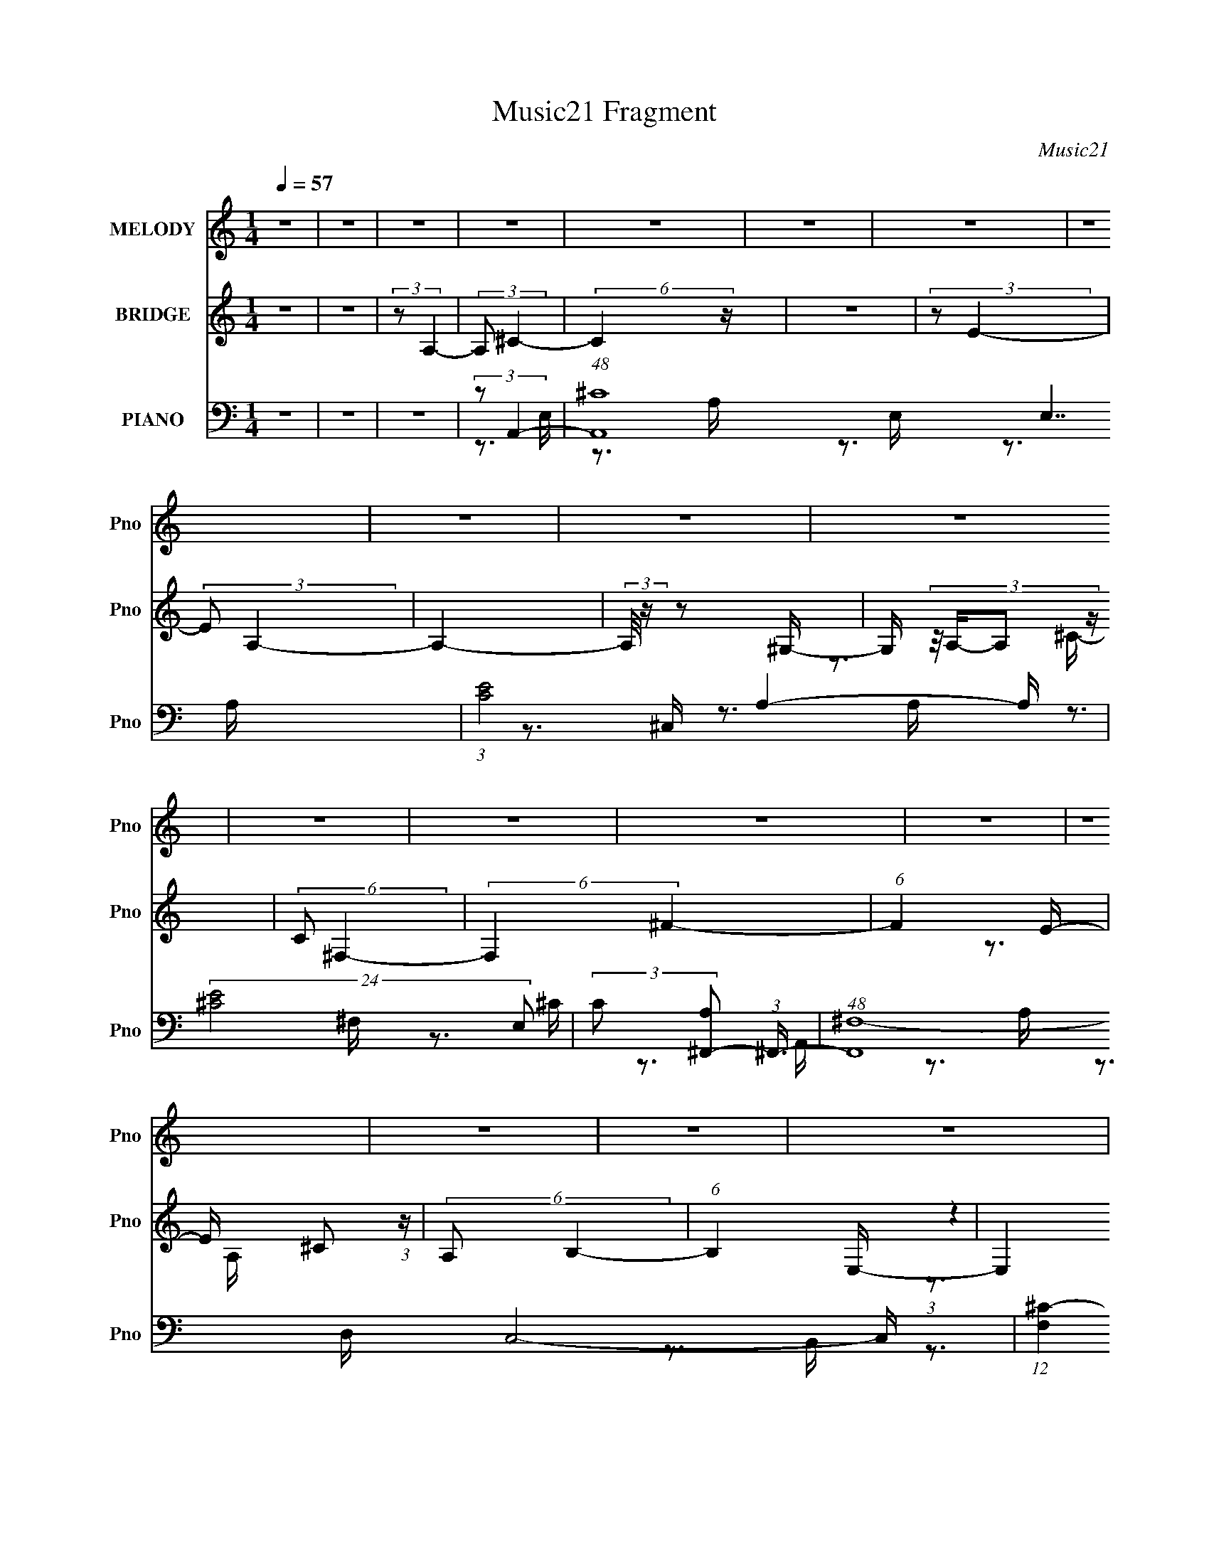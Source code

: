 X:1
T:Music21 Fragment
C:Music21
%%score ( 1 2 ) ( 3 4 5 ) ( 6 7 8 9 )
L:1/16
Q:1/4=57
M:1/4
I:linebreak $
K:none
V:1 treble nm="MELODY" snm="Pno"
V:2 treble 
L:1/4
V:3 treble nm="BRIDGE" snm="Pno"
V:4 treble 
L:1/4
V:5 treble 
L:1/4
V:6 bass nm="PIANO" snm="Pno"
L:1/8
V:7 bass 
V:8 bass 
V:9 bass 
V:1
 z4 | z4 | z4 | z4 | z4 | z4 | z4 | z4 | z4 | z4 | z4 | z4 | z4 | z4 | z4 | z4 | z4 | z4 | z4 | %19
 z4 | z4 | z4 | z4 | z4 | z4 | z4 | z4 | z4 | z4 | z4 | z4 | z4 | z4 | z4 | z4 | z3 A | %36
 (3:2:2A2A2^F (3:2:1z/ | B3 z | (3E2^c2 z2 | (3:2:1B2A2 (3:2:1z | F3 z | z4 | z4 | z3 A | %44
 (3:2:2A2A2E (3:2:1z/ | B3 z | (3B2B2 z/ ^c | e z2 ^c- | c z3 | z4 | z3 ^c | %51
 (3:2:2e2^f2f (3:2:1z/ | (3^f2f2 z/ f | (3A2 z2 B2- | (6:5:2B2 z2 B | (3:2:2^c2e2e (3:2:1z/ | %56
 (3e2e2^f2 | (3:2:2B2 ^c4- | (3:2:2c2 z2 ^F | (3:2:2A2^c2B (3:2:1z/ | B3 z | z4 | (3^F2^c2 z/ B | %63
 (3:2:2A2 B4- | (6:5:2B4 z | z4 | z4 | z3 A | (3:2:2A2A2^F (3:2:1z/ | B4 | (3E2^c2B2 | %71
 (3:2:1A2A2 (3:2:1z | F4 | z4 | z4 | z3 A | (3:2:2A2A2E (3:2:1z/ | B3 z | (3B2B2 z/ ^c | %79
 (3e2 z2 ^c2- | c4 | z4 | z3 ^c | (3:2:2e2^f2f (3:2:1z/ | (3^f2e2 z/ f | (3^c2 z2 B2- | %86
 (6:5:1B2 z ^c (3:2:1z/ | (3:2:2^c2e2B (3:2:1z/ | (3^c2c2 z/ B | (3A2 z2 ^F2- | %90
 (6:5:1F2 z ^F (3:2:1z/ | (3:2:2^F2^c2B (3:2:1z/ | B2 z2 | z4 | (3A2^c2 z/ A | ^c2 z B- | B3 z | %97
 z4 | (3:2:1z4 e (3:2:1z/ | (3:2:2^c2e2e (3:2:1z/ | (3:2:2e2e2^c (3:2:1z/ | ^c4 | (3^c2c2B2 | %103
 (3^c2B2 z2 | A2 z2 | z4 | z3 ^F | (3:2:2A2^c2B (3:2:1z/ | (3:2:2B2B2B (3:2:1z/ | B z2 B | %110
 (3A2^f2 z/ e | (3A2 z2 B2- | (3:2:2B4 z2 | z4 | (3:2:1z4 e (3:2:1z/ | (3:2:2^c2e2e (3:2:1z/ | %116
 (3:2:2e2e2^c (3:2:1z/ | ^c4 | (3^c2a2^g2 | (3a2a2 z/ ^g | ^f3 z | z4 | z3 B | (3^c2d2 z/ d- | %124
 (3:2:2d/ z (3:2:2z/ d2(3:2:1^f2- | (3f2e2 z2 | (3:2:1^c2B2 (3:2:1z | B2 z A- | A4- | A z3 | z4 | %131
 z4 | z4 | z4 | z4 | z4 | z4 | z4 | z4 | z4 | z4 | z4 | z4 | z4 | z4 | z4 | z4 | z4 | z4 | z4 | %150
 z4 | z4 | z4 | z4 | z4 | z4 | z4 | z4 | z4 | z4 | z4 | z4 | z4 | z4 | z4 | z4 | z4 | z3 A | %168
 (3:2:2A2A2^F (3:2:1z/ | B4 | (3E2^c2B2 | (3:2:1A2A2 (3:2:1z | F4 | z4 | z4 | z3 A | %176
 (3:2:2A2A2E (3:2:1z/ | B3 z | (3B2B2 z/ ^c | (3e2 z2 ^c2- | c4 | z4 | z3 ^c | %183
 (3:2:2e2^f2f (3:2:1z/ | (3^f2e2 z/ f | (3^c2 z2 B2- | (6:5:1B2 z ^c (3:2:1z/ | %187
 (3:2:2^c2e2B (3:2:1z/ | (3^c2c2 z/ B | (3A2 z2 ^F2- | (6:5:1F2 z ^F (3:2:1z/ | %191
 (3:2:2^F2^c2B (3:2:1z/ | B2 z2 | z4 | (3A2^c2 z/ A | ^c2 z B- | B3 z | z4 | (3:2:1z4 e (3:2:1z/ | %199
 (3:2:2^c2e2e (3:2:1z/ | (3:2:2e2e2^c (3:2:1z/ | ^c4 | (3^c2c2B2 | (3^c2B2 z2 | A2 z2 | z4 | %206
 z3 ^F | (3:2:2A2^c2B (3:2:1z/ | (3:2:2B2B2B (3:2:1z/ | B z2 B | (3A2^f2 z/ e | (3A2 z2 B2- | %212
 (3:2:2B4 z2 | z4 | (3:2:1z4 e (3:2:1z/ | (3:2:2^c2e2e (3:2:1z/ | (3:2:2e2e2^c (3:2:1z/ | ^c4 | %218
 (3^c2a2^g2 | (3a2a2 z/ ^g | ^f3 z | z4 | z3 B | (3^c2d2 z/ d- | (3:2:2d/ z (3:2:2z/ d2(3:2:1^f2- | %225
 (3f2e2 z2 | (3:2:1^c2B2 (3:2:1z | B2 z A- | A4- | (6:5:2A2 z4 | (3:2:1z4 e (3:2:1z/ | %231
 (3:2:2^c2e2e (3:2:1z/ | (3:2:2e2e2^c (3:2:1z/ | ^c4 | (3^c2c2B2 | (3^c2B2 z2 | A2 z2 | z4 | %238
 z3 ^F | (3:2:2A2^c2B (3:2:1z/ | (3:2:2B2B2B (3:2:1z/ | B z2 B | (3A2^f2 z/ e | (3A2 z2 B2- | %244
 (3:2:2B4 z2 | z4 | (3:2:1z4 e (3:2:1z/ | (3:2:2^c2e2e (3:2:1z/ | (3:2:2e2e2^c (3:2:1z/ | ^c4 | %250
 (3^c2a2^g2 | (3a2a2 z/ ^g | ^f3 z | z4 | z3 B | (3^c2d2 z/ d- | (3:2:2d/ z (3:2:2z/ d2(3:2:1^f2- | %257
 (3f2e2 z2 | (3:2:1^c2B2 (3:2:1z | B2 z A- | A4- | (6:5:2A2 z4 | (3:2:1z4 e (3:2:1z/ | %263
 z (3:2:2^c2 z e | (3e2e2e2 | ^c(3:2:2B2 z2 | c (3:2:2z/ ^c-(3:2:2cc2 | (3B2^c2B2- | %268
 (3A2 B2 ^F2- (3:2:1F2- | F4- | (3:2:2F2 z4 | (3:2:1^F2A (6:5:1z2 | (3:2:1B2B2 (3:2:1z | %273
 B x (3:2:2A2 z | B4- | (3:2:2B/ z z3 | z4 | (3:2:2z4 E2 | z ^c2 z | (3:2:2A4 z2 | (3:2:2B4 A2- | %281
 A4- | A4- | A4 |] %284
V:2
 x | x | x | x | x | x | x | x | x | x | x | x | x | x | x | x | x | x | x | x | x | x | x | x | %24
 x | x | x | x | x | x | x | x | x | x | x | x | z3/4 ^c/4 | x | x | z3/4 ^F/4- | x | x | x | x | %44
 z3/4 ^c/4 | x | x | x | x | x | x | z3/4 ^f/4 | x | x | x | z3/4 e/4 | x | x | x | z3/4 A/4 | x | %61
 x | x | x | x | x | x | x | z3/4 ^c/4 | x | x | z3/4 ^F/4- | x | x | x | x | z3/4 ^c/4 | x | x | %79
 x | x | x | x | z3/4 ^f/4 | x | x | z3/4 e/4 | z3/4 B/4 | x | x | z3/4 A/4 | z3/4 A/4 | x | x | %94
 x | x | x | x | z3/4 ^f/4 | z3/4 e/4 | z3/4 B/4 | x | x | x | x | x | x | z3/4 B/4 | z3/4 A/4 | %109
 x | x | x | x | x | z3/4 ^f/4 | z3/4 e/4 | z3/4 B/4 | x | x | x | x | x | x | x | x | x | %126
 z3/4 ^c/4 | x | x | x | x | x | x | x | x | x | x | x | x | x | x | x | x | x | x | x | x | x | %148
 x | x | x | x | x | x | x | x | x | x | x | x | x | x | x | x | x | x | x | x | z3/4 ^c/4 | x | %170
 x | z3/4 ^F/4- | x | x | x | x | z3/4 ^c/4 | x | x | x | x | x | x | z3/4 ^f/4 | x | x | %186
 z3/4 e/4 | z3/4 B/4 | x | x | z3/4 A/4 | z3/4 A/4 | x | x | x | x | x | x | z3/4 ^f/4 | z3/4 e/4 | %200
 z3/4 B/4 | x | x | x | x | x | x | z3/4 B/4 | z3/4 A/4 | x | x | x | x | x | z3/4 ^f/4 | %215
 z3/4 e/4 | z3/4 B/4 | x | x | x | x | x | x | x | x | x | z3/4 ^c/4 | x | x | x | z3/4 ^f/4 | %231
 z3/4 e/4 | z3/4 B/4 | x | x | x | x | x | x | z3/4 B/4 | z3/4 A/4 | x | x | x | x | x | %246
 z3/4 ^f/4 | z3/4 e/4 | z3/4 B/4 | x | x | x | x | x | x | x | x | x | z3/4 ^c/4 | x | x | x | %262
 z3/4 ^f/4 | z/ e/4 z/4 | x | z/ ^c/- | x | x | x4/3 | x | x | z/ ^c/ | z3/4 B/4- | z3/4 B/4- | x | %275
 x | x | x | x | z/ B/4 z/4 | x | x | x | x |] %284
V:3
 z4 | z4 | (3:2:2z2 A,4- | (3:2:2A,2 ^C4- | (6:5:2C4 z | z4 | (3:2:2z2 E4- | (3:2:2E2 A,4- | A,4- | %9
 (3:2:2A,/ z z2 ^G,- | G, (3:2:4z/ A,-A,2 z | (6:5:2C2 ^F,4- | (6:5:2F,4 ^F4- | (6:5:1F4 E- | %14
 E x/3 ^C2 (3:2:1z | (6:5:2A,2 B,4- | (6:5:1B,4 E,- | E,4 | (3:2:2z2 A,4- | %19
 (3^c2 A,2 [Ee]2- (3:2:1[Ee]2- | [Ee]4- | (3:2:2[Ee]2 ^c4- | (12:7:2c4 z2 | z4 | (3:2:2z2 a4- | %25
 (3:2:2a/ z (3:2:2z/ ^g4- | (3:2:2g/ z (3:2:2z/ ^f4- | (3:2:2f2 [Dd]4- | [Dd]4- | %29
 (3:2:2[Dd]2 [^F^c]4- | (3:2:2[Fc]2 B4- | (3:2:2B2 A4- | A4- | A4 | z4 | z4 | z4 | z4 | z4 | z4 | %40
 z4 | z3 ^C | (3:2:2^F2^f2e (3:2:1z/ | (3:2:2E2 A4- | (3:2:2A2 z4 | z4 | z4 | z4 | z3 ^G, | %49
 (3:2:2^C2E2B (3:2:1z/ | ^G,3 z | z4 | z4 | z3 E | ^F4 | z4 | z4 | z3 ^F | A3 z | z4 | z4 | z4 | %62
 z4 | z3 A- | A (3:2:4z/ ^F-F2 z | (6:5:2E2 A4- | (3:2:2A/ z z2 E, | (3:2:2^F,2 A,4- | %68
 (3:2:2A,4 z2 | z4 | z4 | z4 | z4 | z3 ^C- | (6:5:1C2 A,2 (3:2:1z | (6:5:2F,2 A,4- | A,4- | %77
 (3:2:2A,/ z z3 | z4 | z4 | z4 | z3 ^c- | c (3:2:4z/ e-e2 z | (6:5:2c2 ^f4- | (3:2:2f4 z2 | z4 | %86
 z4 | z4 | z4 | z4 | z4 | z4 | (3:2:1z4 ^F, (3:2:1z/ | A, (3:2:2z/ B,-B,2- | B,4- | %95
 (3:2:2B,/ z z3 | z4 | z4 | z4 | z4 | z4 | z4 | z4 | z4 | z4 | z4 | z4 | z4 | z4 | z4 | z4 | z4 | %112
 z4 | z4 | z4 | z4 | z4 | z4 | z4 | z4 | z4 | z4 | z4 | z4 | z4 | z4 | z4 | (3:2:1z2 A2 (3:2:1z | %128
 (3:2:1[DA]/ (3:2:1A7/2 ^F (3:2:1z/ | (3:2:1[DA,]/ (3:2:1A,3/2^C2 (3:2:1z | (3:2:2E2 ^C4 | %131
 (3:2:1A,2B,2 (3:2:1z | (3:2:2D2 D4- | (3D/ z z/ [D^F]2 (3:2:1z | (3:2:1[DF]/ x [D^F]2 (3:2:1z | %135
 [DF] (3:2:2z/ [B,E^G]-(3:2:4[B,EG] z/ E-E/ | (3:2:2A2B2^c (3:2:1z/ | (3:2:2A2 A4- | %138
 (3:2:1[A^c]/ (3:2:1^c3/2d2 (3:2:1z | c2>E2 | (3:2:1A2^c2 (3:2:1z | (3:2:2A2 B4- | (6:5:2B4 z | %143
 (3:2:2[AB]2 A4- | (6:5:1A4 e (3:2:1z/ | (3:2:1e2^f2 (3:2:1z | ^f2 z e | (3:2:1e2^f2 (3:2:1z | %148
 ^f2 z ^c | (3:2:2d2 e4- | (3:2:2e4 z/ e- | (3^g2 e/ g4- | (3:2:2g4 z2 | (3:2:2e2 ^f4- | f4- | %155
 (3e2 f/ e4- | (6:5:2e4 ^f2 | (3:2:2e2 e4- | (3:2:2e2 z2 e (3:2:1z/ | (3:2:2e2 a4- | (3:2:2a2 z4 | %161
 (3:2:2z2 [B,^C]2[DE] (3:2:1z/ | z [B^c][de][^ga] | (3:2:2[^f^g]2 a4- | (3^g2 a2 g2- (3:2:1g2 | %165
 (3:2:2a2 a4- | a4- | (12:7:2a4 A,4- | (3:2:2A,4 z2 | z4 | z4 | z4 | z4 | z3 ^C- | %174
 (6:5:1C2 A,2 (3:2:1z | (6:5:2F,2 A,4- | A,4- | (3:2:2A,/ z z3 | z4 | z4 | z4 | z3 ^c- | %182
 c (3:2:4z/ e-e2 z | (6:5:2c2 ^f4- | (3:2:2f4 z2 | z4 | z4 | z4 | z4 | z4 | z4 | z4 | %192
 (3:2:1z4 ^F, (3:2:1z/ | A, (3:2:2z/ B,-B,2- | B,4- | (3:2:2B,/ z z3 | z4 | z4 | z4 | z4 | z4 | %201
 z4 | z4 | z4 | z4 | z4 | z4 | z4 | z4 | z4 | z4 | z4 | z4 | z4 | z4 | z4 | z4 | z4 | z4 | z4 | %220
 z4 | z4 | z4 | z4 | z4 | z4 | z4 | (3:2:1z4 E (3:2:1z/ | (3:2:2B2^c2B (3:2:1z/ | %229
 (3:2:1d2e2 (3:2:1z | z4 | (3z2 ^c2c2 | z4 | (3z2 A2A2 | (3z2 A2^G2 | (3:2:2E2 ^F4- | (3:2:2F2 z4 | %237
 z4 | z4 | z4 | z4 | z4 | z4 | z4 | z4 | (3z2 [B,^FB]2[B,FB]2 | z4 | z4 | z4 | z4 | z4 | z4 | z4 | %253
 z4 | z4 | z4 | z4 | z4 | z4 | z3 ^C | B,2>D2- | (6:5:2D2 ^C4- | C4 | z4 | z4 | z4 | z4 | z4 | z4 | %269
 z4 | z4 | z4 | z4 | z4 | z4 | z4 | z4 | z4 | z4 | z2 E,2 | A,4- | A,3 z | z3 E,- | E,4- | %284
 E,2<^F,2- | F,4- | F,2 z2 | z4 | E,4- | E,4- | E,4- | E,4- | E,4 |] %293
V:4
 x | x | x | x | x | x | x | x | x | x | z3/4 ^C/4- | x13/12 | x3/2 | x13/12 | z3/4 A,/4- | %15
 x13/12 | x13/12 | x | (3:2:1z e/4 (3:2:1z/8 | x4/3 | x | x | x | x | x | x | x | x | x | x | x | %31
 x | x | x | x | x | x | x | x | x | x | x | z3/4 ^c/4 | x | x | x | x | x | x | z3/4 ^G,/4 | x | %51
 x | x | x | x | x | x | x | x | x | x | x | x | x | z3/4 E/4- | x13/12 | x | x | x | x | x | x | %72
 x | x | z3/4 ^F,/4- x/12 | x13/12 | x | x | x | x | x | x | z3/4 ^c/4- | x13/12 | x | x | x | x | %88
 x | x | x | x | z3/4 A,/4- | x | x | x | x | x | x | x | x | x | x | x | x | x | x | x | x | x | %110
 x | x | x | x | x | x | x | x | x | x | x | x | x | x | x | x | x | z3/4 D/4- | z3/4 D/4- | %129
 z3/4 ^C/4 | (3:2:2z A/ | z3/4 B,/4 | x | z3/4 [D^F]/4- | z3/4 [D^F]/4- | x | z3/4 B/4 | %137
 z3/4 ^c/4 | z3/4 ^c/4- | x | z3/4 B/4 | x | x | x | z3/4 e/4 x/6 | z3/4 ^f/4 | x | z3/4 ^f/4 | x | %149
 x | x | x13/12 | x | x | x | x13/12 | x7/6 | x | z3/4 e/4 | x | x | z3/4 [^F^GA]/4 | x | x | %164
 x4/3 | x | x | x5/4 | x | x | x | x | x | x | z3/4 ^F,/4- x/12 | x13/12 | x | x | x | x | x | x | %182
 z3/4 ^c/4- | x13/12 | x | x | x | x | x | x | x | x | z3/4 A,/4- | x | x | x | x | x | x | x | x | %201
 x | x | x | x | x | x | x | x | x | x | x | x | x | x | x | x | x | x | x | x | x | x | x | x | %225
 x | x | z3/4 A/4 | z3/4 ^c/4 | x | x | x | x | x | x | x | x | x | x | x | x | x | x | x | x | x | %246
 x | x | x | x | x | x | x | x | x | x | x | x | x | x | x | x13/12 | x | x | x | x | x | x | x | %269
 x | x | x | x | x | x | x | x | x | x | x | x | x | x | x | x | x | x | x | x | x | x | x | x |] %293
V:5
 x | x | x | x | x | x | x | x | x | x | x | x13/12 | x3/2 | x13/12 | x | x13/12 | x13/12 | x | %18
 z3/4 ^f/4 | x4/3 | x | x | x | x | x | x | x | x | x | x | x | x | x | x | x | x | x | x | x | x | %40
 x | x | x | x | x | x | x | x | x | x | x | x | x | x | x | x | x | x | x | x | x | x | x | x | %64
 x | x13/12 | x | x | x | x | x | x | x | x | x13/12 | x13/12 | x | x | x | x | x | x | x | %83
 x13/12 | x | x | x | x | x | x | x | x | x | x | x | x | x | x | x | x | x | x | x | x | x | x | %106
 x | x | x | x | x | x | x | x | x | x | x | x | x | x | x | x | x | x | x | x | x | x | x | x | %130
 x | x | x | x | x | x | x | x | x | x | x | x | x | x | x7/6 | x | x | x | x | x | x | x13/12 | %152
 x | x | x | x13/12 | x7/6 | x | x | x | x | x | x | x | x4/3 | x | x | x5/4 | x | x | x | x | x | %173
 x | x13/12 | x13/12 | x | x | x | x | x | x | x | x13/12 | x | x | x | x | x | x | x | x | x | x | %194
 x | x | x | x | x | x | x | x | x | x | x | x | x | x | x | x | x | x | x | x | x | x | x | x | %218
 x | x | x | x | x | x | x | x | x | x | x | x | x | x | x | x | x | x | x | x | x | x | x | x | %242
 x | x | x | x | x | x | x | x | x | x | x | x | x | x | x | x | x | x | x | x13/12 | x | x | x | %265
 x | x | x | x | x | x | x | x | x | x | x | x | x | x | x | x | x | x | x | x | x | x | x | x | %289
 x | x | x | x |] %293
V:6
 z2 | z2 | z2 | (3:2:2z A,,2- | (48:31:1[A,,^C-]8 E,7/2 | (3:2:1[CE-]4 A,2- A,/ | %6
 (24:19:2[E^C-]4 E, | (3:2:2C [A,^F,,-] (3:2:1^F,,3/4- | (48:31:1[F,,^F,-]8 C,4- C,/ | %9
 (12:7:1[F,^C-]2 (3:2:1[^CA,]5/4- A,19/6- A,2- A,/ | (3:2:2C [F,^F-] (3:2:1^F3/4- | %11
 (12:7:2[FD,,-]2 [D,,-C]5/4 | (48:31:2[D,,D,-]8 A,,8 | (12:7:2[D,D-]2 [D-A,]5/4 | %14
 (3:2:2D [FA,]4 (6:5:1D, | [DE,,-]3/2 (3:2:1E,,3/4- | (3:2:1[E,,E,]4 B,, | %17
 (3:2:2B, [B,,E,,-] (3:2:1E,,3/4- | (12:7:1[E,,E,]2 [E,B,,]/ B,,/ | %19
 (3:2:2[GB] [EA,,-] (3:2:1A,,3/4- | (24:13:2[A,,E-]4 E,4 (6:5:1A, | %21
 (6:5:1[EA,,-]2 (3:2:1[A,,-C]/ C7/6 | (6:5:1[A,,E-]2 [E-E,]/3 (6:5:1E,3/5 A,3/2 | %23
 [EA,]/ (3:2:1[A,C]/4 [C^F,,-]/3 (3:2:1^F,,3/2- | (3:2:2[F,,^F-]4 C,4 F,/ | %25
 [F^C]3/2 (6:5:1[F,^F,-] A,3/2 | [F,^F-]/ [^F-F,,]3/2 (6:5:2F,,/5 C,2 | %27
 F/ (3:2:2[CD,,-] [D,,-A,]5/4 | (6:5:1[D,,A,D-]2[D-A,,]/3 (3:2:1A,,7/2 D,/ | %29
 (6:5:2[DE,,-] [E,,-F]7/4 | (3:2:1[E,,B,-]2 [B,-B,,]2/3 (3:2:1B,, E,/ | (3B, [GA,,-] A,,- | %32
 [A,,A,-]2 (24:13:1E,4 | A,2- B, (3:2:1[A,,E,^CE]2- | A,2- [A,,E,CE]2- | %35
 (3:2:2A,/4 [A,,E,CE]/4 x/3 (3:2:1A,,2- | (3[A,,E-]2 [E-E,] E,/5 | %37
 (3:2:2E [A,^G,,-] (3:2:1^G,,3/4- | (6:5:1G,,2 G,2- (3:2:1E2- | G,/ (3:2:1[E^F,,-] (3:2:1^F,,5/4- | %40
 (24:17:1[F,,^F-]8 F,4- F,/ | A,2- F2 C2- | [A,^F-] (3:2:1[^F-C]3/2 | %43
 (3:2:1[FA,] [CA,,-]/ (3:2:1A,,5/4- | (12:7:1[A,,E-]2 (3:2:1[E-E,]5/4 E,/6 | %45
 (3:2:1[EA,] [C^G,,-]/ (3:2:1^G,,5/4- | (12:7:1G,,2 G,2- (3:2:1E2- | %47
 G,/ (3:2:1[E^C,,-] (3:2:1^C,,5/4- | (24:17:2[C,,^C-]8 C,8 | (24:13:1[C^G,]4 E,3/2 | %50
 [E,^C-] (3:2:1^C3/2- | (3:2:1[CE,] [G,D,,-]/ (3:2:1D,,5/4- | (6:5:1[D,,D,]2 A,,3/2 | %53
 (3:2:2F [DE,,-] (3:2:1E,,3/4- | (3:2:1[E,,E,]2 [E,B,,]/3 B,,7/6 | (3:2:1G [EA,,-]/ (3:2:1A,,5/4- | %56
 (3:2:1[A,,E]/4 (3:2:2[EA,]3/4 ^G,,2- | (3:2:1[G,,E]/4 (3:2:2[EG,]3/4 ^F,,2- | %58
 (3:2:1[F,,^C-^F-]2 (3:2:1[^C-^F-F,] F,5/6 | (12:7:2[CFB,,-]2 [B,,-A,]5/4 | (24:13:2[B,,^F-]4 F, | %61
 (6:5:1[FB,^F,-]2[^F,-F,]/3 (6:5:1F,3/5 D3/2 | (6:5:3[F,D-^F-] [D-^F-B,,]7/4 B,,3/5 | %63
 (3:2:2[DF] [B,E,,-] (3:2:1E,,3/4- | [E,,^G,B,]2 (6:5:1B,, E,/ | %65
 (6:5:1[B,,B,E,,-] (3:2:1[E,,-G,]7/4 | (12:7:1E,,2 [E,G,B,]2- | (3:2:1[E,G,B,] (3:2:1A,,2- | %68
 (6:5:3[A,,E-]2 [E-E,]/ E,3/5 A, | (3:2:2E [C^G,,-] (3:2:1^G,,3/4- | %70
 (3:2:1[G,,E-]2 (3:2:1[E-G,] G,5/6 | (3:2:2E/4 [C^F,,-] (3:2:1^F,,3/2- | %72
 (3:2:1[F,,^F,^F-]4 C,2- C,/ | (24:13:2[FA,-]4 F, C2- C/ | A,/ (6:5:1[F,,^C]2 C,3/2 | %75
 (3:2:1[F^C] [A,A,,-]/ (3:2:1A,,5/4- | (3:2:2[A,,A,]2 [E,E,] | (3:2:1E [C^G,,-]/ (3:2:1^G,,5/4- | %78
 (6:5:1[G,,E-]2 (3:2:1[EG,]/- G,5/3- G,/ | (3:2:1E [C^C,,-]/ (3:2:1^C,,5/4- | %80
 (3:2:1[C,,^C-]4 C,2- C,/ | [CE,^G,,-]2 G,2 | (12:11:2[G,,E,^C,]2 C,,2 C,/ | %83
 (3:2:1[CE,] [G,D,,-]/ (3:2:1D,,5/4- | (6:5:1[D,,A,-]2 [A,-A,,]/3 (12:11:1A,,18/11 D,/ | %85
 A,/ (3:2:1[FE,,-] (3:2:1[E,,-D]5/4 | (3:2:1[E,,E,]2 (3:2:1[E,B,,] B,,5/6 | %87
 (3:2:2[E^G,] [B,A,,-]/4 (3:2:1A,,7/4- | (3[A,,^C]/4 [^CA,]3/4 [A,^G,,]/4 (3:2:1[^G,,E]7/4 | %89
 (6:5:1[G,^C^F,,-] (3:2:1[^F,,-E]7/4 | (6:5:1[F,,A,^C-]2[^C-C,]/3 (12:11:1C,18/11 F,/ | %91
 [CA,]/ (3[A,F]/4 (1:1:1[FB,,-]3/4 B,,5/4- | (24:13:2[B,,^F-]4 F,4 B,3/2 | [FB,]2 D3/2 | %94
 (6:5:3[B,,^F-]2 [^F-F,]/ F,3/5 | (3:2:1[FB,] [DE,,-]/ (3:2:1E,,5/4- | (3:2:2[E,,E,B,-]4 B,, | %97
 (3[B,E,] [B,,E,,-] [E,,-G,]3/4 | (3[E,,E^GBE]2 [B,,E,]2 E, | (3:2:1[B^G] [EA,,-]/ (3:2:1A,,5/4- | %100
 (24:13:2[A,,^CE-]4 E, | (12:7:3[EA,A,,-]2 [A,,-E,]5/4 (0:0:1C | %102
 (6:5:3[A,,A^c-]2 [^c-E,]/ E,3/2 (3:2:1A,/4 | (3:2:1[c^G,,] [A^F,,-]/ (3:2:1^F,,5/4- | %104
 (24:13:2[F,,A,^F,-]4 C,4 F,/ | (3:2:1[F,A,]2 [A,F]/6 (24:13:1[F^F,-]48/13 C2 | %106
 [F,A,]/ [A,F,,] (6:5:2[F,,^C-]4/5 C,2 | [CE]/ (3[EF]/4 (1:1:1[FB,,-]3/4 B,,5/4- | %108
 (24:13:2[B,,^C^F-]4 F, (6:5:1B, | (3:2:2[FB,] [F,B,,-] (3:2:1[B,,-D]3/4 | %110
 (6:5:3[B,,D^F-]2 [^F-F,]/ F,3/5 (6:5:1B, | (3:2:1[FB,] [DE,,-]/ (3:2:1E,,5/4- | %112
 (24:13:2[E,,^G,B,E-]4 B,,4 (24:13:1E,4 | (6:5:1[EBE,,-] (3:2:1[E,,-G]7/4 | %114
 (6:5:1[E,,Be^gBE,-]2(3:2:1[E,-B,,]/ B,,5/3 (6:5:1E, | (3[E,e]/ [eg]/ [gA,,-]/ (3:2:1[A,,-B]3/2 | %116
 (24:13:2[A,,^CE-]4 E, | (3:2:2[EA,] [E,A,,-] (3:2:1[A,,-C] | (6:5:2[A,,EA]2 E,2 (6:5:1A, | %119
 (3:2:1[cA] [E^F,,-]/ (3:2:1^F,,5/4- | (24:13:2[F,,A,^F,-]4 C,4 F,/ | %121
 (6:5:1[F,A,] [A,F]7/6 F5/6 C2 | (3:2:4[F,,A,^C]2 [^CC,] C, F, | %123
 (3:2:1[F^C] [A,B,,-]/ (3:2:1B,,5/4- | (6:5:3[B,,D^F-]2 [^F-F,]/ F,3/2 | %125
 (3:2:1[FB,]/4 [B,D]5/6 (3:2:2z/ B,,- | (12:11:1[B,,B,E-]2[E-E,,]/6 (6:5:1E,,9/5 (6:5:1E, | %127
 E/ (3:2:1[GD,,-] (3:2:1D,,5/4- | (3:2:1[D,,A,-]2 [A,-A,,]2/3 (12:11:2A,,14/11 D, | %129
 A,/ (3:2:1[F^C,,-] (3:2:1[^C,,-D]5/4 | (12:7:3[C,,^C,]2 [^C,G,,]/4 [G,,^C-]4/5 | %131
 (6:5:2[CB,,-] [B,,-EG]7/4 | (6:5:3[B,,D-^F-]2 [D-^F-F,]/ F,3/5 | (3:2:1[DF]/4 B,/ (3:2:1E,,2- | %134
 (3:2:1[E,,E,B,E,-]4 B,,2- B,,/ | (3:2:1[E,E^G]2 [E^GB,]/6 [B,E,-]4/3 | %136
 (6:5:3[E,B,E^GB,EG][B,EGE,,]3/4 [E,,E,-]7/5 B,,2 | (3:2:1[E,B,E^G]/ (3:2:2[B,E^G]/ A,,2- | %138
 (6:5:3[A,,^CE-]2 [E-E,]/ E,3/5 | (3:2:1[EA,] [CA,,-]/ (3:2:1A,,5/4- | %140
 (6:5:3[A,,^CE-]2 [E-E,]/ E,3/5 | (3:2:1[EA,] [C^F,,-]/ (3:2:1^F,,5/4- | %142
 (3:2:2[F,,A,^F,-]4 C,4 F,/ | (3:2:1[F,A,]2 [A,F]/6 [F^F,-]11/6 (24:13:1C4 | %144
 (6:5:3[F,A,] [A,F,,]3/4 [F,,^F,]5/4 (12:11:1C,2 | (3:2:1[FA,] [CB,,-]/ (3:2:1B,,5/4- | %146
 (24:13:2[B,,D^F-]4 F,2 | (3:2:2[FB,] [F,B,,-] (3:2:1[B,,-D] | %148
 (6:5:1[B,,DB,]2 [B,F,]/6 (12:11:1F,20/11 (6:5:1B, | (3:2:1[BD] [FE,,-]/ (3:2:1E,,5/4- | %150
 (24:13:2[E,,^G,B,]4 B,,4 (6:5:1E, | (3:2:1[G,B,]/4 (3:2:2B,3/4 E,,2- | %152
 (6:5:2[E,,E^GBG]2 B,,2 E,/ | (3:2:2[B^G] [E,A,,-]/ (3:2:1[A,,-E]3/2 | (24:13:2[A,,^CA-]4 E,4 A,/ | %155
 [AE]2 C3/2 | (6:5:3[A,,^CA-]2 [A-E,]/ E,18/11 (6:5:1A, | (3:2:1[A^C] [E^F,,-]/ (3:2:1^F,,5/4- | %158
 (24:13:2[F,,A,^F,-]4 C,4 F,/ | (3:2:1[F,A,]2 [A,F]/6 (24:13:1[F^F,-]48/13 C2 | %160
 [F,A,]/ [A,F,,]/ (3:2:2[F,,^F,]5/4 C,2 | (3:2:2[FA,] [CB,,-]/4 (3:2:1B,,7/4- | %162
 (6:5:3[B,,D^F-]2 [^F-F,]/ F,3/2 | (3:2:1[FB,]/4 [B,D]5/6 (3:2:2z/ B,,- | %164
 (24:17:2[B,,B,E,-]4 E,,4 E,/ | (3E E,/ G/4 B,/ (3:2:1[E,,E,B,E^G]2- | [E,,E,B,EG]2- | %167
 (3:2:1[E,,E,B,EG] (3:2:1A,,2- | (6:5:3[A,,E-]2 [E-E,]/ E,3/5 A, | %169
 (3:2:2E [C^G,,-] (3:2:1^G,,3/4- | (3:2:1[G,,E-]2 (3:2:1[E-G,] G,5/6 | %171
 (3:2:2E/4 [C^F,,-] (3:2:1^F,,3/2- | (3:2:1[F,,^F,^F-]4 C,2- C,/ | (24:13:2[FA,-]4 F, C2- C/ | %174
 A,/ (6:5:1[F,,^C]2 C,3/2 | (3:2:1[F^C] [A,A,,-]/ (3:2:1A,,5/4- | (3:2:2[A,,A,]2 [E,E,] | %177
 (3:2:1E [C^G,,-]/ (3:2:1^G,,5/4- | (6:5:1[G,,E-]2 (3:2:1[EG,]/- G,5/3- G,/ | %179
 (3:2:1E [C^C,,-]/ (3:2:1^C,,5/4- | (3:2:1[C,,^C-]4 C,2- C,/ | [CE,^G,,-]2 G,2 | %182
 (12:11:2[G,,E,^C,]2 C,,2 C,/ | (3:2:1[CE,] [G,D,,-]/ (3:2:1D,,5/4- | %184
 (6:5:1[D,,A,-]2 [A,-A,,]/3 (12:11:1A,,18/11 D,/ | A,/ (3:2:1[FE,,-] (3:2:1[E,,-D]5/4 | %186
 (3:2:1[E,,E,]2 (3:2:1[E,B,,] B,,5/6 | (3:2:2[E^G,] [B,A,,-]/4 (3:2:1A,,7/4- | %188
 (3[A,,^C]/4 [^CA,]3/4 [A,^G,,]/4 (3:2:1[^G,,E]7/4 | (6:5:1[G,^C^F,,-] (3:2:1[^F,,-E]7/4 | %190
 (6:5:1[F,,A,^C-]2[^C-C,]/3 (12:11:1C,18/11 F,/ | [CA,]/ (3[A,F]/4 (1:1:1[FB,,-]3/4 B,,5/4- | %192
 (24:13:2[B,,^F-]4 F,4 B,3/2 | [FB,]2 D3/2 | (6:5:3[B,,^F-]2 [^F-F,]/ F,3/5 | %195
 (3:2:1[FB,] [DE,,-]/ (3:2:1E,,5/4- | (3:2:2[E,,E,B,-]4 B,, | (3[B,E,] [B,,E,,-] [E,,-G,]3/4 | %198
 (3[E,,E^GBE]2 [B,,E,]2 E, | (3:2:1[B^G] [EA,,-]/ (3:2:1A,,5/4- | (24:13:2[A,,^CE-]4 E, | %201
 (12:7:3[EA,A,,-]2 [A,,-E,]5/4 (0:0:1C | (6:5:3[A,,A^c-]2 [^c-E,]/ E,3/2 (3:2:1A,/4 | %203
 (3:2:1[c^G,,] [A^F,,-]/ (3:2:1^F,,5/4- | (24:13:2[F,,A,^F,-]4 C,4 F,/ | %205
 (3:2:1[F,A,]2 [A,F]/6 (24:13:1[F^F,-]48/13 C2 | [F,A,]/ [A,F,,] (6:5:2[F,,^C-]4/5 C,2 | %207
 [CE]/ (3[EF]/4 (1:1:1[FB,,-]3/4 B,,5/4- | (24:13:2[B,,^C^F-]4 F, (6:5:1B, | %209
 (3:2:2[FB,] [F,B,,-] (3:2:1[B,,-D]3/4 | (6:5:3[B,,D^F-]2 [^F-F,]/ F,3/5 (6:5:1B, | %211
 (3:2:1[FB,] [DE,,-]/ (3:2:1E,,5/4- | (24:13:2[E,,^G,B,E-]4 B,,4 (24:13:1E,4 | %213
 (6:5:1[EBE,,-] (3:2:1[E,,-G]7/4 | (6:5:1[E,,Be^gBE,-]2(3:2:1[E,-B,,]/ B,,5/3 (6:5:1E, | %215
 (3[E,e]/ [eg]/ [gA,,-]/ (3:2:1[A,,-B]3/2 | (24:13:2[A,,^CE-]4 E, | %217
 (3:2:2[EA,] [E,A,,-] (3:2:1[A,,-C] | (6:5:2[A,,EA]2 E,2 (6:5:1A, | %219
 (3:2:1[cA] [E^F,,-]/ (3:2:1^F,,5/4- | (24:13:2[F,,A,^F,-]4 C,4 F,/ | %221
 (6:5:1[F,A,] [A,F]7/6 F5/6 C2 | (3:2:4[F,,A,^C]2 [^CC,] C, F, | %223
 (3:2:1[F^C] [A,B,,-]/ (3:2:1B,,5/4- | (6:5:3[B,,D^F-]2 [^F-F,]/ F,3/2 | %225
 (3:2:1[FB,]/4 [B,D]5/6 (3:2:2z/ B,,- | (12:11:1[B,,B,E-]2[E-E,,]/6 (6:5:1E,,9/5 (6:5:1E, | %227
 E/ (3:2:1[GA,,-] (3:2:1A,,5/4- | (3[A,,^CE-]2 [E-E,] E,/5 A,/ | %229
 (3:2:1[EB,]/4 (3:2:2B,3/4[E,,B,,E,B,E^G][E,,B,,E,B,EG]/ (3:2:1z/4 | %230
 (3:2:2[E,,B,,E,B,E^G][E,,B,,E,B,EG][E,,B,,E,B,EG]/ (3:2:1z/4 | %231
 (3[E,,B,,E,B,E^G][A,,E,A,^CE][A,,E,A,CE] | z2 | (3z [A,,E,A,^CE][A,,E,A,CE] | %234
 (3z [A,,A,][^G,,^G,] | (3:2:2[E,,E,] ^F,,2- | (3:2:2[F,,A,^F,-]4 C,4 F,/ | %237
 (6:5:1[F,A,] [A,F]2/3 [F^F,-]4/3 C2 | [F,A,]/ [A,F,,]/ (6:5:2[F,,^F,]7/5 C,2 | %239
 (3:2:2[F^C] [A,B,,-]/4 (3:2:1B,,7/4- | (24:13:2[B,,D^F-]4 F,2 | %241
 (3:2:2[FB,] [F,B,,-] (3:2:1[B,,-D]3/4 | (6:5:3[B,,D^F-]2 [^F-F,]/ F,3/5 (6:5:1B, | %243
 (3:2:1[FB,]/4 (3:2:2[B,D]3/4 E,,2- | (24:13:2[E,,^G,G,B,E,]4 B,,4 (6:5:1E, | %245
 [G,B,E]/ (3:2:2[B,E]/4 E,,2- | (3[E,,^G,B,EG,B,EE,]4 B,,4 E, | (3:2:2[^G,B,E] A,,2- | %248
 (24:13:2[A,,^CE-]4 E, | (3:2:2[EA,] [E,A,,-] (3:2:1[A,,-C]3/4 | %250
 (6:5:1[A,,EA,]2 [A,E,]/6 (12:11:1E,20/11 A,/ | (3:2:1[c^G,,] [E^F,,-]/ (3:2:1^F,,5/4- | %252
 (3:2:2[F,,A,^F,-]4 C,4 F,/ | (3:2:1[F,A,]2 [A,F]/6 [F^F,-]11/6 C | %254
 (6:5:1[F,A,] [A,F,,]/6 (3:2:1[F,,^F,]7/4 (3:2:1C,2 | (3:2:1[F^C] [A,B,,-]/ (3:2:1B,,5/4- | %256
 (3[B,,D^F-]4 F,2 B,/4 | (3:2:2[FB,] [F,E,,-] (3:2:1[E,,-D]3/4 | %258
 (3[E,,B,] [B,,E,,-B,,-] [E,,-B,,-E,] | (3:2:2[E,,B,,]/4 [E,B,EGA,,-] (3:2:1A,,7/4- | %260
 (24:13:2[A,,B,E-]4 E,2 A, | E2- E,2- C2- (3:2:1[A,,A,]2- | E2- E,2- C2- [A,,A,]2- | %263
 (3:2:2E E, C/ (3:2:2[A,,A,] z/ A,,- | [A,,E,-]3 | (3:2:1[E,^C-]2 [^C-E]2/3 E7/3 | %266
 [CE,] (3:2:2[E,A,,]/ (2:2:1A,,8/5 | [E^C]3/2 x/ | (24:19:1[F,,^C,-]8 | [C,A,-]4 [F,F]4- [F,F] | %270
 A,2- C2- | A, (3:2:1C z/ B,,/- | (24:17:1[B,,^F,-]4 | F, [DF]2 B,3/2 | E,,2- | %275
 (6:5:2[E,,E,-]8 B,,8 | [^GE]2- E,2- B,2- | [GE]2- E,3/2 B,2- | [GE]/ (6:5:2B, z2 | z2 | %280
 [^FADA,]>A,,- | [A,,^F-] [^F-D,,] (12:7:1D,,2/7 | [F^C,,-] [^C,,-A,A] | %283
 [C,,^C,] [^C,G,,]/ (6:5:1G,,2/5 x/6 | [GE]/ (3:2:1[CB,,-] B,,5/6- | [B,,^F-D-]7/2 F,3 | %286
 (6:5:1[FD]2 B,3/2 | z2 | (3[E^CB,A,] z E,,- | (24:13:1[E,,A,,-]16 A,,,8- A,,, | %290
 (6:5:2[A,,EA]8 C/4 | (3:2:2e a2 | z/ [a^c'e'a']3/2- | [ac'e'a']/ z3/2 |] %294
V:7
 x4 | x4 | x4 | z3 E,- | z3 A,- x40/3 | z3 E,- x19/3 | z3 A,- x4 | z3 ^C,- | z3 A,- x46/3 | %9
 z3 ^F,- x34/3 | z3 ^C- | z3 A,,- | z3 A,- x16 | (3:2:2z2 ^F4- | z3 D- x17/3 | z3 B,,- | %16
 (3:2:2z2 B,4- x10/3 | (3:2:1z2 [E,^G,B,]2 (3:2:1z | (3:2:2z2 [^GB]4- x/3 | (3:2:2z4 E,2- | %20
 z3 ^C- x23/3 | (3:2:2z4 E,2- x7/3 | (3:2:1z4 E, (3:2:1z/ x4 | (3:2:2z4 ^C,2- | (3:2:2z2 ^C4 x8 | %25
 (3:2:2z2 ^F,,4- x11/3 | (3:2:2z2 ^C4- x4 | (3:2:2z4 A,,2- | (3:2:2z2 ^F4- x17/3 | (3:2:2z4 B,,2- | %30
 (3:2:2z2 ^G4- x7/3 | z3 E,- | z3 B,- x13/3 | x26/3 | x8 | z3 E,- | z3 A,- x/3 | z3 ^G,- | x10 | %39
 z3 ^F,- | z3 ^C- x49/3 | x12 | (3:2:1z4 ^F, (3:2:1z/ | z3 E,- | z3 ^C- x/3 | z3 ^G,- | x9 | %47
 z3 ^C,- | z3 E,- x17 | z3 E,- x10/3 | (3:2:1z4 ^C, (3:2:1z/ | z3 A,,- | (3:2:2z2 ^F4- x7/3 | %53
 z3 B,,- | (3:2:2z2 ^G4- x5/3 | z3 A,- | z3 ^G,- | z3 ^F,- | z3 A,- x5/3 | z3 ^F,- | %60
 (3:2:2z4 ^F,2- x2 | (3:2:2z2 B,,4- x4 | (3:2:1z4 ^F, (3:2:1z/ x | (3:2:2z4 B,,2- | %64
 (3:2:2z4 B,,2- x8/3 | (3:2:2z2 [E,^G,B,]4- | x19/3 | (3:2:2z4 E,2- | (3:2:1z4 E, (3:2:1z/ x3 | %69
 z3 ^G,- | z3 ^C- x5/3 | z3 ^C,- | (3:2:2z4 ^F,2- x19/3 | (3:2:2z2 ^F,,4- x20/3 | %74
 (3:2:2z2 ^F4- x10/3 | z3 E,- | (3:2:2z2 E4- x/3 | z3 ^G,- | z3 ^C- x13/3 | z3 ^C,- | %80
 z3 ^G,- x19/3 | (3:2:2z2 ^C,,4- x4 | (3:2:2z2 ^C4- x4 | (3:2:2z4 A,,2- | (3:2:2z2 ^F4- x4 | %85
 z3 B,,- | (3:2:2z2 E4- x5/3 | (3:2:2z4 A,2- | (3:2:2z4 ^G,2- | (3:2:2z4 ^C,2- | (3:2:2z2 ^F4- x4 | %91
 (3:2:2z4 ^F,2- | z3 D- x9 | (3:2:2z2 B,,4- x3 | (3:2:1z4 ^F, (3:2:1z/ x | z3 B,,- | %96
 (3:2:2z4 B,,2- x3 | (3z2 [E,^G,B,]2B,,2- | (3:2:1z2 ^G2 (3:2:1z x4 | (3:2:2z4 E,2- | %100
 (3:2:2z4 E,2- x2 | (3:2:2z4 E,2- x5/3 | (3:2:1z4 E, (3:2:1z/ x7/3 | (3:2:2z4 ^C,2- | %104
 (3:2:2z2 ^F4- x7 | (3:2:2z2 ^F,,4- x7 | (3:2:2z2 ^F4- x4 | (3:2:2z4 ^F,2- | (3:2:2z4 ^F,2- x11/3 | %109
 (3:2:2z4 ^F,2- | (3:2:1z4 ^F, (3:2:1z/ x8/3 | (3:2:2z4 B,,2- | z3 ^G- x10 | (3:2:2z4 B,,2- | %114
 (3:2:1z2 e2 (3:2:1z x5 | (3:2:2z4 E,2- | (3:2:2z4 E,2- x2 | (3:2:2z4 E,2- | (3:2:2z2 ^c4- x14/3 | %119
 (3:2:2z4 ^C,2- | (3:2:2z2 ^F4- x20/3 | (3:2:2z2 ^F,,4- x17/3 | (3:2:2z2 ^F4- x3 | (3:2:2z4 ^F,2- | %124
 (3:2:1z4 ^F, (3:2:1z/ x2 | (3:2:2z2 E,,4- | (3:2:2z2 ^G4- x14/3 | (3:2:2z4 A,,2- | %128
 (3:2:2z2 ^F4- x4 | z3 ^G,,- | (3:2:2z2 E4- | z3 ^F,- | (3:2:1z4 ^F, (3:2:1z/ x | %133
 (3:2:1z2 [B,E^G]2 (3:2:1z | (3:2:2z2 [E^G]4 x19/3 | (3:2:2z2 E,,4- x5/3 | z3 [B,E^G] x5 | %137
 (3:2:2z4 E,2- | (3:2:1z4 E, (3:2:1z/ x | (3:2:2z4 E,2- | (3:2:1z4 E, (3:2:1z/ x | (3:2:2z4 ^C,2- | %142
 (3:2:2z2 ^F4- x8 | (3:2:2z2 ^F,,4- x7 | (3:2:2z2 ^F4- x4 | (3:2:2z4 ^F,2- | (3:2:2z4 ^F,2- x3 | %147
 (3:2:2z4 ^F,2- | (3:2:2z2 B4- x14/3 | (3:2:2z4 B,,2- | (3:2:1z4 E, (3:2:1z/ x23/3 | %151
 (3:2:2z4 B,,2- | (3:2:2z2 B4- x4 | (3:2:2z4 E,2- | (3:2:1z4 A, (3:2:1z/ x7 | (3:2:2z2 A,,4- x3 | %156
 (3:2:2z4 [A,^C]2 x14/3 | (3:2:2z4 ^C,2- | (3:2:2z2 ^F4- x7 | (3:2:2z2 ^F,,4- x7 | %160
 (3:2:2z2 ^F4- x7/3 | (3:2:2z4 ^F,2- | (3:2:1z4 ^F, (3:2:1z/ x2 | (3:2:2z2 E,,4- | %164
 (3:2:2z2 ^G4- x7 | x6 | x4 | (3:2:2z4 E,2- | (3:2:1z4 E, (3:2:1z/ x3 | z3 ^G,- | z3 ^C- x5/3 | %171
 z3 ^C,- | (3:2:2z4 ^F,2- x19/3 | (3:2:2z2 ^F,,4- x20/3 | (3:2:2z2 ^F4- x10/3 | z3 E,- | %176
 (3:2:2z2 E4- x/3 | z3 ^G,- | z3 ^C- x13/3 | z3 ^C,- | z3 ^G,- x19/3 | (3:2:2z2 ^C,,4- x4 | %182
 (3:2:2z2 ^C4- x4 | (3:2:2z4 A,,2- | (3:2:2z2 ^F4- x4 | z3 B,,- | (3:2:2z2 E4- x5/3 | %187
 (3:2:2z4 A,2- | (3:2:2z4 ^G,2- | (3:2:2z4 ^C,2- | (3:2:2z2 ^F4- x4 | (3:2:2z4 ^F,2- | z3 D- x9 | %193
 (3:2:2z2 B,,4- x3 | (3:2:1z4 ^F, (3:2:1z/ x | z3 B,,- | (3:2:2z4 B,,2- x3 | (3z2 [E,^G,B,]2B,,2- | %198
 (3:2:1z2 ^G2 (3:2:1z x4 | (3:2:2z4 E,2- | (3:2:2z4 E,2- x2 | (3:2:2z4 E,2- x5/3 | %202
 (3:2:1z4 E, (3:2:1z/ x7/3 | (3:2:2z4 ^C,2- | (3:2:2z2 ^F4- x7 | (3:2:2z2 ^F,,4- x7 | %206
 (3:2:2z2 ^F4- x4 | (3:2:2z4 ^F,2- | (3:2:2z4 ^F,2- x11/3 | (3:2:2z4 ^F,2- | %210
 (3:2:1z4 ^F, (3:2:1z/ x8/3 | (3:2:2z4 B,,2- | z3 ^G- x10 | (3:2:2z4 B,,2- | %214
 (3:2:1z2 e2 (3:2:1z x5 | (3:2:2z4 E,2- | (3:2:2z4 E,2- x2 | (3:2:2z4 E,2- | (3:2:2z2 ^c4- x14/3 | %219
 (3:2:2z4 ^C,2- | (3:2:2z2 ^F4- x20/3 | (3:2:2z2 ^F,,4- x17/3 | (3:2:2z2 ^F4- x3 | (3:2:2z4 ^F,2- | %224
 (3:2:1z4 ^F, (3:2:1z/ x2 | (3:2:2z2 E,,4- | (3:2:2z2 ^G4- x14/3 | (3:2:2z4 E,2- | %228
 (3:2:1z4 E, (3:2:1z/ x4/3 | z3 [B,E^G] | z3 [E,,B,,E,B,E^G] | x4 | x4 | x4 | x4 | (3:2:2z4 ^C,2- | %236
 (3:2:2z2 ^F4- x8 | (3:2:2z2 ^F,,4- x17/3 | (3:2:2z2 ^F4- x4 | (3:2:2z4 ^F,2- | (3:2:2z4 ^F,2- x3 | %241
 (3:2:2z4 ^F,2- | (3:2:1z4 ^F, (3:2:1z/ x8/3 | (3:2:2z4 B,,2- | (3:2:2z2 E4 x23/3 | %245
 (3:2:2z4 B,,2- | z3 [^G,B,E] x26/3 | (3:2:2z4 E,2- | (3:2:2z4 E,2- x2 | (3:2:2z4 E,2- | %250
 (3:2:2z2 ^c4- x4 | (3:2:2z4 ^C,2- | (3:2:2z2 ^F4- x8 | (3:2:2z2 ^F,,4- x14/3 | (3:2:2z2 ^F4- x3 | %255
 (3:2:2z4 ^F,2- | (3:2:2z4 ^F,2- x13/3 | (3:2:2z4 B,,2- | (3:2:2z2 [E,B,E^G]4- | (3:2:2z4 E,2- | %260
 (3:2:2z4 E,2- x5 | x44/3 | x16 | x23/3 | z2 E2- x2 | z2 A,,2- x14/3 | z2 E2- x4/3 | z2 ^F,,2- | %268
 z2 [^F,^F]2- x26/3 | (3:2:2z2 ^C4- x14 | x8 | x16/3 | z3 [D^F]- x5/3 | x9 | z2 B,,2- | %275
 (3:2:2z4 B,2- x62/3 | x12 | x11 | x5 | x4 | z D,,3- | z D, z [A,A]- x/3 | (3:2:2z4 ^G,,2- | %283
 z [^GE]3- | z3 ^F,- | z2 B, z x9 | x19/3 | x4 | z A,,,3- | [^C,E,] z2 ^C- x94/3 | %290
 (3:2:2z4 ^c2 x29/3 | (3:2:2z4 ^c'2 | x4 | x4 |] %294
V:8
 x4 | x4 | x4 | x4 | x52/3 | x31/3 | x8 | x4 | x58/3 | x46/3 | x4 | x4 | x20 | z3 D,- | x29/3 | %15
 x4 | z3 B,,- x10/3 | z3 B,,- | z3 E- x/3 | z3 A,- | x35/3 | z3 A,- x7/3 | z3 ^C- x4 | z3 ^F,- | %24
 (3:2:2z4 ^F,2- x8 | (3:2:2z4 ^C,2- x11/3 | (3:2:1z4 ^F, (3:2:1z/ x4 | z3 D,- | %28
 (3:2:1z4 D, (3:2:1z/ x17/3 | z3 E,- | x19/3 | x4 | x25/3 | x26/3 | x8 | x4 | x13/3 | x4 | x10 | %39
 x4 | x61/3 | x12 | z3 ^C- | x4 | x13/3 | x4 | x9 | x4 | x21 | x22/3 | z3 ^G,- | x4 | z3 D- x7/3 | %53
 x4 | z3 E- x5/3 | x4 | x4 | x4 | x17/3 | x4 | z3 D- x2 | x8 | z3 B,- x | z3 E,- | z3 ^G,- x8/3 | %65
 x4 | x19/3 | z3 A,- | z3 ^C- x3 | x4 | x17/3 | x4 | z3 ^C- x19/3 | z3 ^C,- x20/3 | %74
 (3:2:1z4 ^F, (3:2:1z/ x10/3 | x4 | z3 ^C- x/3 | x4 | x25/3 | x4 | x31/3 | z3 ^C,- x4 | %82
 z3 ^G,- x4 | z3 D,- | z3 D- x4 | x4 | (3:2:2z4 ^G,2 x5/3 | z3 E- | z3 E- | z3 ^F,- | %90
 (3:2:1z4 ^F, (3:2:1z/ x4 | z3 B,- | x13 | z3 ^F,- x3 | z3 D- x | x4 | z3 ^G,- x3 | z3 E,- | %98
 (3:2:2z2 B4- x4 | z3 A, | z3 ^C- x2 | z3 A,- x5/3 | z3 A- x7/3 | z3 ^F,- | z3 ^C- x7 | %105
 (3:2:2z4 ^C,2- x7 | (3:2:2z4 ^F,2 x4 | z3 B,- | z3 D- x11/3 | z3 B,- | z3 D- x8/3 | z3 E,- | x14 | %113
 z3 E,- | (3:2:2z2 ^g4- x5 | z3 A, | z3 ^C- x2 | z3 A,- | (3:2:1z4 A, (3:2:1z/ x14/3 | z3 ^F,- | %120
 z3 ^C- x20/3 | (3:2:2z4 ^C,2- x17/3 | (3:2:1z4 ^F, (3:2:1z/ x3 | z3 B, | z3 D- x2 | z3 E,- | %126
 (3:2:1z4 E, (3:2:1z/ x14/3 | z3 D,- | z3 D- x4 | x4 | (3:2:2z2 ^G4- | x4 | z3 B,- x | z3 B,,- | %134
 z3 B,- x19/3 | (3:2:2z4 B,,2- x5/3 | x9 | z3 A, | z3 ^C- x | z3 A, | z3 ^C- x | z3 ^F,- | %142
 z3 ^C- x8 | (3:2:2z4 ^C,2- x7 | z3 ^C- x4 | z3 B, | z3 D- x3 | z3 B,- | z3 ^F- x14/3 | z3 E,- | %150
 z3 ^G,- x23/3 | z3 E,- | (3:2:2z4 E,2- x4 | z3 A,- | z3 ^C- x7 | (3:2:2z4 E,2- x3 | z3 E- x14/3 | %157
 z3 ^F,- | z3 ^C- x7 | (3:2:2z4 ^C,2- x7 | z3 ^C- x7/3 | z3 B, | z3 D- x2 | z3 E,- | z3 B,- x7 | %165
 x6 | x4 | z3 A,- | z3 ^C- x3 | x4 | x17/3 | x4 | z3 ^C- x19/3 | z3 ^C,- x20/3 | %174
 (3:2:1z4 ^F, (3:2:1z/ x10/3 | x4 | z3 ^C- x/3 | x4 | x25/3 | x4 | x31/3 | z3 ^C,- x4 | %182
 z3 ^G,- x4 | z3 D,- | z3 D- x4 | x4 | (3:2:2z4 ^G,2 x5/3 | z3 E- | z3 E- | z3 ^F,- | %190
 (3:2:1z4 ^F, (3:2:1z/ x4 | z3 B,- | x13 | z3 ^F,- x3 | z3 D- x | x4 | z3 ^G,- x3 | z3 E,- | %198
 (3:2:2z2 B4- x4 | z3 A, | z3 ^C- x2 | z3 A,- x5/3 | z3 A- x7/3 | z3 ^F,- | z3 ^C- x7 | %205
 (3:2:2z4 ^C,2- x7 | (3:2:2z4 ^F,2 x4 | z3 B,- | z3 D- x11/3 | z3 B,- | z3 D- x8/3 | z3 E,- | x14 | %213
 z3 E,- | (3:2:2z2 ^g4- x5 | z3 A, | z3 ^C- x2 | z3 A,- | (3:2:1z4 A, (3:2:1z/ x14/3 | z3 ^F,- | %220
 z3 ^C- x20/3 | (3:2:2z4 ^C,2- x17/3 | (3:2:1z4 ^F, (3:2:1z/ x3 | z3 B, | z3 D- x2 | z3 E,- | %226
 (3:2:1z4 E, (3:2:1z/ x14/3 | z3 A,- | z3 ^C x4/3 | x4 | x4 | x4 | x4 | x4 | x4 | z3 ^F,- | %236
 z3 ^C- x8 | (3:2:2z4 ^C,2- x17/3 | z3 A,- x4 | z3 B, | z3 D- x3 | z3 B,- | z3 D- x8/3 | z3 E,- | %244
 z3 ^G,- x23/3 | z3 E,- | x38/3 | z3 A, | z3 ^C- x2 | z3 A,- | z3 E- x4 | z3 ^F,- | z3 ^C- x8 | %253
 (3:2:2z4 ^C,2- x14/3 | z3 A,- x3 | z3 B,- | z3 D- x13/3 | z3 E,- | x4 | z3 A,- | z3 ^C- x5 | %261
 x44/3 | x16 | x23/3 | x6 | x26/3 | x16/3 | x4 | x38/3 | x18 | x8 | x16/3 | x17/3 | x9 | x4 | %275
 x74/3 | x12 | x11 | x5 | x4 | x4 | z A, z2 x/3 | x4 | (3:2:2z4 ^C2- | x4 | x13 | x19/3 | x4 | x4 | %289
 x106/3 | x41/3 | x4 | x4 | x4 |] %294
V:9
 x4 | x4 | x4 | x4 | x52/3 | x31/3 | x8 | x4 | x58/3 | x46/3 | x4 | x4 | x20 | x4 | x29/3 | x4 | %16
 x22/3 | x4 | x13/3 | x4 | x35/3 | x19/3 | x8 | x4 | z3 A,- x8 | x23/3 | z3 A,- x4 | x4 | x29/3 | %29
 x4 | x19/3 | x4 | x25/3 | x26/3 | x8 | x4 | x13/3 | x4 | x10 | x4 | x61/3 | x12 | x4 | x4 | %44
 x13/3 | x4 | x9 | x4 | x21 | x22/3 | x4 | x4 | x19/3 | x4 | x17/3 | x4 | x4 | x4 | x17/3 | x4 | %60
 x6 | x8 | x5 | x4 | x20/3 | x4 | x19/3 | x4 | x7 | x4 | x17/3 | x4 | x31/3 | x32/3 | %74
 z3 A,- x10/3 | x4 | x13/3 | x4 | x25/3 | x4 | x31/3 | x8 | x8 | x4 | x8 | x4 | z3 B,- x5/3 | x4 | %88
 x4 | x4 | x8 | x4 | x13 | x7 | x5 | x4 | x7 | x4 | z3 E- x4 | x4 | x6 | x17/3 | x19/3 | x4 | x11 | %105
 x11 | x8 | x4 | x23/3 | x4 | x20/3 | x4 | x14 | x4 | z3 B- x5 | x4 | x6 | x4 | z3 E- x14/3 | x4 | %120
 x32/3 | z3 ^F,- x17/3 | z3 A,- x3 | x4 | x6 | x4 | x26/3 | x4 | x8 | x4 | x4 | x4 | x5 | x4 | %134
 x31/3 | x17/3 | x9 | x4 | x5 | x4 | x5 | x4 | x12 | x11 | x8 | x4 | x7 | x4 | x26/3 | x4 | x35/3 | %151
 x4 | z3 E- x4 | x4 | x11 | z3 A,- x3 | x26/3 | x4 | x11 | x11 | x19/3 | x4 | x6 | x4 | x11 | x6 | %166
 x4 | x4 | x7 | x4 | x17/3 | x4 | x31/3 | x32/3 | z3 A,- x10/3 | x4 | x13/3 | x4 | x25/3 | x4 | %180
 x31/3 | x8 | x8 | x4 | x8 | x4 | z3 B,- x5/3 | x4 | x4 | x4 | x8 | x4 | x13 | x7 | x5 | x4 | x7 | %197
 x4 | z3 E- x4 | x4 | x6 | x17/3 | x19/3 | x4 | x11 | x11 | x8 | x4 | x23/3 | x4 | x20/3 | x4 | %212
 x14 | x4 | z3 B- x5 | x4 | x6 | x4 | z3 E- x14/3 | x4 | x32/3 | z3 ^F,- x17/3 | z3 A,- x3 | x4 | %224
 x6 | x4 | x26/3 | x4 | x16/3 | x4 | x4 | x4 | x4 | x4 | x4 | x4 | x12 | x29/3 | x8 | x4 | x7 | %241
 x4 | x20/3 | x4 | x35/3 | x4 | x38/3 | x4 | x6 | x4 | x8 | x4 | x12 | x26/3 | x7 | x4 | x25/3 | %257
 x4 | x4 | x4 | x9 | x44/3 | x16 | x23/3 | x6 | x26/3 | x16/3 | x4 | x38/3 | x18 | x8 | x16/3 | %272
 x17/3 | x9 | x4 | x74/3 | x12 | x11 | x5 | x4 | x4 | x13/3 | x4 | x4 | x4 | x13 | x19/3 | x4 | %288
 x4 | x106/3 | x41/3 | x4 | x4 | x4 |] %294
